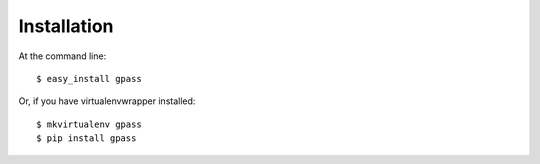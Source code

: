 .. highlight:: shell

============
Installation
============

At the command line::

    $ easy_install gpass

Or, if you have virtualenvwrapper installed::

    $ mkvirtualenv gpass
    $ pip install gpass
